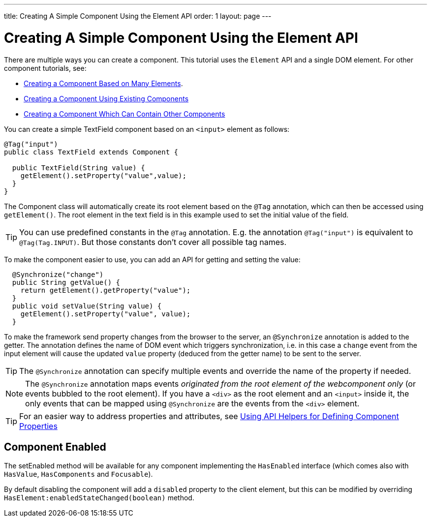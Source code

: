 ---
title: Creating A Simple Component Using the Element API
order: 1
layout: page
---

ifdef::env-github[:outfilesuffix: .asciidoc]
= Creating A Simple Component Using the Element API

There are multiple ways you can create a component. This tutorial uses the `Element` API and a single DOM element. For other component tutorials, see:

* <<tutorial-component-many-elements#,Creating a Component Based on Many Elements>>.
* <<tutorial-component-composite#,Creating a Component Using Existing Components>>
* <<tutorial-component-container#,Creating a Component Which Can Contain Other Components>>

You can create a simple TextField component based on an `<input>` element as follows:

[source,java]
----
@Tag("input")
public class TextField extends Component {

  public TextField(String value) {
    getElement().setProperty("value",value);
  }
}
----

The Component class will automatically create its root element based on the `@Tag` annotation, which can then be accessed using `getElement()`. The root element in the text field is in this example used to set the initial value of the field.

[TIP]
You can use predefined constants in the `@Tag` annotation. E.g. the annotation `@Tag("input")` is equivalent to `@Tag(Tag.INPUT)`. But those constants don't cover all possible tag names.

To make the component easier to use, you can add an API for getting and setting the value:

[source,java]
----
  @Synchronize("change")
  public String getValue() {
    return getElement().getProperty("value");
  }
  public void setValue(String value) {
    getElement().setProperty("value", value);
  }
----

To make the framework send property changes from the browser to the server, an `@Synchronize` annotation is added to the getter. The annotation defines the name of DOM event which triggers synchronization, i.e. in this case a `change` event from the input element will cause the updated `value` property (deduced from the getter name) to be sent to the server.

[TIP]
The `@Synchronize` annotation can specify multiple events and override the name of the property if needed.

[NOTE]
The `@Synchronize` annotation maps events _originated from the root element of the webcomponent only_ (or events bubbled to the root element). If you have a `<div>` as the root element and an `<input>` inside it, the only events that can be mapped using `@Synchronize` are the events from the `<div>` element.

[TIP]
For an easier way to address properties and attributes, see <<tutorial-component-property-descriptor#,Using API Helpers for Defining Component Properties>>

== Component Enabled

The setEnabled method will be available for any component implementing the `HasEnabled` interface
(which comes also with `HasValue`, `HasComponents` and `Focusable`).

By default disabling the component will add a `disabled` property to the client element, but this
can be modified by overriding `HasElement:enabledStateChanged(boolean)` method.
